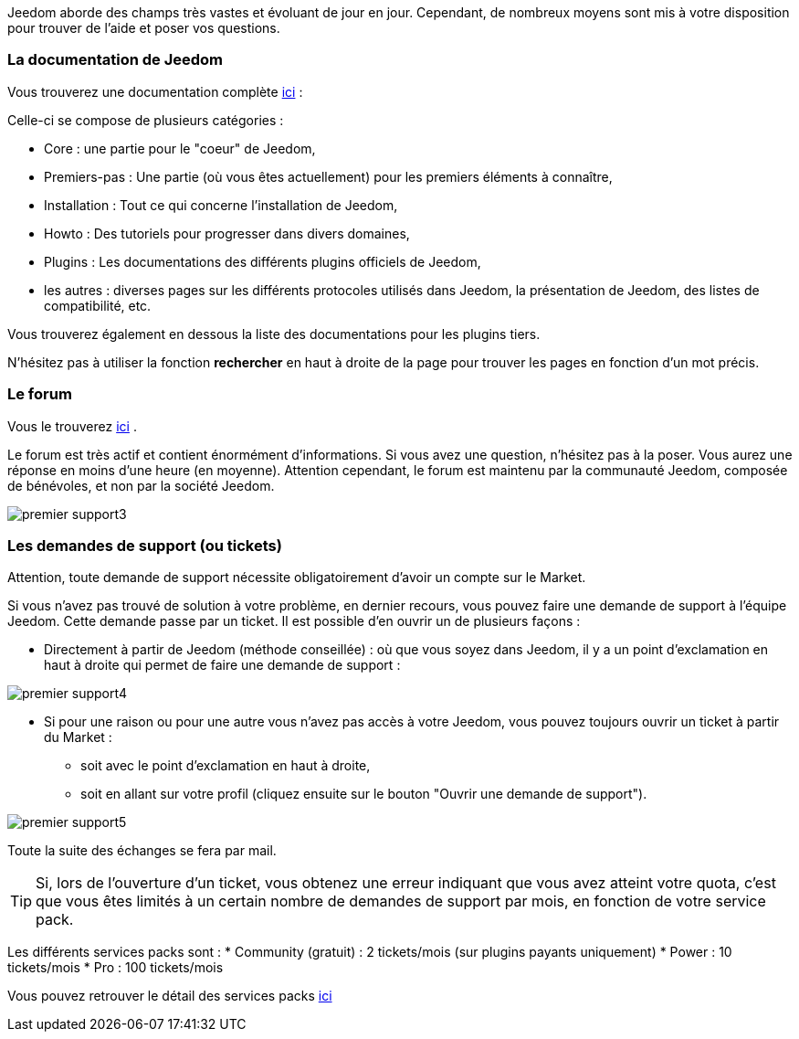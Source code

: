 Jeedom aborde des champs très vastes et évoluant de jour en jour. Cependant, de nombreux moyens sont mis à votre disposition pour trouver de l'aide et poser vos questions.

=== La documentation de Jeedom

Vous trouverez une documentation complète link:https://jeedom.fr/doc[ici] :

Celle-ci se compose de plusieurs catégories : 

* Core : une partie pour le "coeur" de Jeedom,
* Premiers-pas : Une partie (où vous êtes actuellement) pour les premiers éléments à connaître,
* Installation : Tout ce qui concerne l'installation de Jeedom,
* Howto : Des tutoriels pour progresser dans divers domaines,
* Plugins : Les documentations des différents plugins officiels de Jeedom,
* les autres : diverses pages sur les différents protocoles utilisés dans Jeedom, la présentation de Jeedom, des listes de compatibilité, etc.

Vous trouverez également en dessous la liste des documentations pour les plugins tiers.

N'hésitez pas à utiliser la fonction *rechercher* en haut à droite de la page pour trouver les pages en fonction d'un mot précis.

=== Le forum

Vous le trouverez link:https://jeedom.com/forum[ici] . 

Le forum est très actif et contient énormément d'informations. Si vous avez une question, n'hésitez pas à la poser. Vous aurez une réponse en moins d'une heure (en moyenne). Attention cependant, le forum est maintenu par la communauté Jeedom, composée de bénévoles, et non par la société Jeedom.

image::../images/premier-support3.png[]

=== Les demandes de support (ou tickets)

[IMPORTANTE]
Attention, toute demande de support nécessite obligatoirement d'avoir un compte sur le Market.

Si vous n'avez pas trouvé de solution à votre problème, en dernier recours, vous pouvez faire une demande de support à l'équipe Jeedom. Cette demande passe par un ticket. Il est possible d'en ouvrir un de plusieurs façons :

* Directement à partir de Jeedom (méthode conseillée) : où que vous soyez dans Jeedom, il y a un point d'exclamation en haut à droite qui permet de faire une demande de support :

image::../images/premier-support4.png[]

* Si pour une raison ou pour une autre vous n'avez pas accès à votre Jeedom, vous pouvez toujours ouvrir un ticket à partir du Market :
** soit avec le point d'exclamation en haut à droite, 
** soit en allant sur votre profil (cliquez ensuite sur le bouton "Ouvrir une demande de support").

image::../images/premier-support5.png[]

Toute la suite des échanges se fera par mail.

[TIP]
Si, lors de l'ouverture d'un ticket, vous obtenez une erreur indiquant que vous avez atteint votre quota, c'est que vous êtes limités à un certain nombre de demandes de support par mois, en fonction de votre service pack.

Les différents services packs sont :
* Community (gratuit) : 2 tickets/mois (sur plugins payants uniquement)
* Power : 10 tickets/mois
* Pro : 100 tickets/mois

Vous pouvez retrouver le détail des services packs link:https://www.jeedom.com/site/fr/soft.html#obtenir[ici]